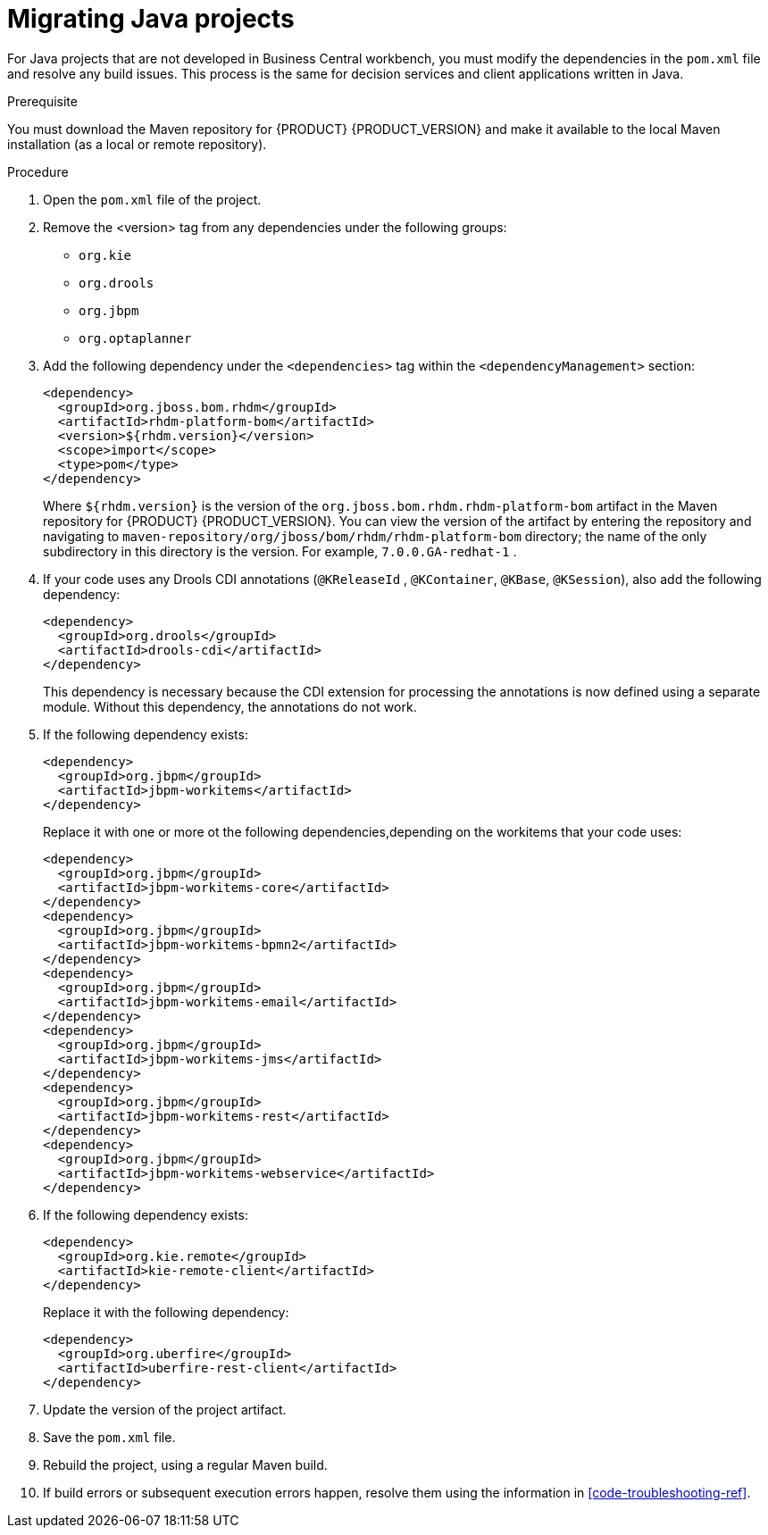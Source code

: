 [id='projects-java-migrating-proc']
= Migrating Java projects

For Java projects that are not developed in Business Central workbench, you must modify the dependencies in the `pom.xml` file and resolve any build issues. This process is the same for decision services and client applications written in Java.

.Prerequisite

You must download the Maven repository for {PRODUCT} {PRODUCT_VERSION} and make it available to the local Maven installation (as a local or remote repository).

.Procedure
. Open the `pom.xml` file of the project.
. Remove the <version> tag from any dependencies under the following groups:
** `org.kie`
** `org.drools`
** `org.jbpm`
** `org.optaplanner`
. Add the following dependency under the `<dependencies>` tag within the `<dependencyManagement>` section:
+
[source,xml]
----
<dependency>
  <groupId>org.jboss.bom.rhdm</groupId>
  <artifactId>rhdm-platform-bom</artifactId>
  <version>${rhdm.version}</version>
  <scope>import</scope>
  <type>pom</type>
</dependency>
----
+
Where `${rhdm.version}` is the version of the `org.jboss.bom.rhdm.rhdm-platform-bom` artifact in the Maven repository for {PRODUCT} {PRODUCT_VERSION}. You can view the version of the artifact by entering the repository and navigating to `maven-repository/org/jboss/bom/rhdm/rhdm-platform-bom` directory; the name of the only subdirectory in this directory is the version. For example, `7.0.0.GA-redhat-1` .
. If your code uses any Drools CDI annotations (`@KReleaseId` , `@KContainer`, `@KBase`, `@KSession`), also add the following dependency:
+
[source,xml]
----
<dependency>
  <groupId>org.drools</groupId>
  <artifactId>drools-cdi</artifactId>
</dependency>
----
+
This dependency is necessary because the CDI extension for processing the annotations is now defined using a separate module. Without this dependency, the annotations do not work.
. If the following dependency exists:
+
[source,xml]
----
<dependency>
  <groupId>org.jbpm</groupId>
  <artifactId>jbpm-workitems</artifactId>
</dependency>
----
+ 
Replace it with one or more ot the following dependencies,depending on the workitems that your code uses:
+
[source,xml]
----
<dependency>
  <groupId>org.jbpm</groupId>
  <artifactId>jbpm-workitems-core</artifactId>
</dependency>
<dependency>
  <groupId>org.jbpm</groupId>
  <artifactId>jbpm-workitems-bpmn2</artifactId>
</dependency>
<dependency>
  <groupId>org.jbpm</groupId>
  <artifactId>jbpm-workitems-email</artifactId>
</dependency>
<dependency>
  <groupId>org.jbpm</groupId>
  <artifactId>jbpm-workitems-jms</artifactId>
</dependency>
<dependency>
  <groupId>org.jbpm</groupId>
  <artifactId>jbpm-workitems-rest</artifactId>
</dependency>
<dependency>
  <groupId>org.jbpm</groupId>
  <artifactId>jbpm-workitems-webservice</artifactId>
</dependency>
----
. If the following dependency exists:
+
[source,xml]
----
<dependency>
  <groupId>org.kie.remote</groupId>
  <artifactId>kie-remote-client</artifactId>
</dependency>
----
+ 
Replace it with the following dependency:
+
[source,xml]
----
<dependency>
  <groupId>org.uberfire</groupId>
  <artifactId>uberfire-rest-client</artifactId>
</dependency>
----
. Update the version of the project artifact.
. Save the `pom.xml` file.
. Rebuild the project, using a regular Maven build.
. If build errors or subsequent execution errors happen, resolve them using the information in xref:code-troubleshooting-ref[].  
